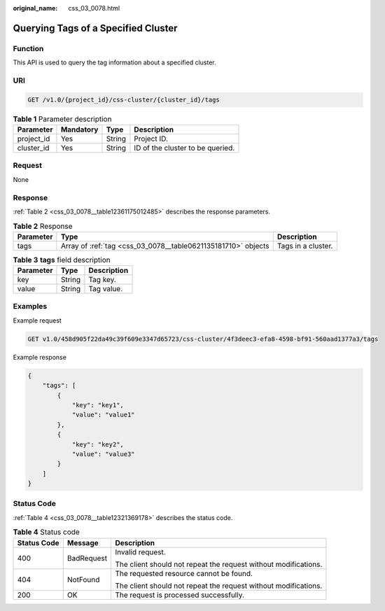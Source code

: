 :original_name: css_03_0078.html

.. _css_03_0078:

Querying Tags of a Specified Cluster
====================================

Function
--------

This API is used to query the tag information about a specified cluster.

URI
---

.. code-block:: text

   GET /v1.0/{project_id}/css-cluster/{cluster_id}/tags

.. table:: **Table 1** Parameter description

   ========== ========= ====== ================================
   Parameter  Mandatory Type   Description
   ========== ========= ====== ================================
   project_id Yes       String Project ID.
   cluster_id Yes       String ID of the cluster to be queried.
   ========== ========= ====== ================================

Request
-------

None

Response
--------

:ref:`Table 2 <css_03_0078__table12361175012485>` describes the response parameters.

.. _css_03_0078__table12361175012485:

.. table:: **Table 2** Response

   +-----------+---------------------------------------------------------------+--------------------+
   | Parameter | Type                                                          | Description        |
   +===========+===============================================================+====================+
   | tags      | Array of :ref:`tag <css_03_0078__table0621135181710>` objects | Tags in a cluster. |
   +-----------+---------------------------------------------------------------+--------------------+

.. _css_03_0078__table0621135181710:

.. table:: **Table 3** **tags** field description

   ========= ====== ===========
   Parameter Type   Description
   ========= ====== ===========
   key       String Tag key.
   value     String Tag value.
   ========= ====== ===========

Examples
--------

Example request

.. code-block:: text

   GET v1.0/458d905f22da49c39f609e3347d65723/css-cluster/4f3deec3-efa8-4598-bf91-560aad1377a3/tags

Example response

.. code-block::

   {
       "tags": [
           {
               "key": "key1",
               "value": "value1"
           },
           {
               "key": "key2",
               "value": "value3"
           }
       ]
   }

Status Code
-----------

:ref:`Table 4 <css_03_0078__table12321369178>` describes the status code.

.. _css_03_0078__table12321369178:

.. table:: **Table 4** Status code

   +-----------------------+-----------------------+-----------------------------------------------------------------+
   | Status Code           | Message               | Description                                                     |
   +=======================+=======================+=================================================================+
   | 400                   | BadRequest            | Invalid request.                                                |
   |                       |                       |                                                                 |
   |                       |                       | The client should not repeat the request without modifications. |
   +-----------------------+-----------------------+-----------------------------------------------------------------+
   | 404                   | NotFound              | The requested resource cannot be found.                         |
   |                       |                       |                                                                 |
   |                       |                       | The client should not repeat the request without modifications. |
   +-----------------------+-----------------------+-----------------------------------------------------------------+
   | 200                   | OK                    | The request is processed successfully.                          |
   +-----------------------+-----------------------+-----------------------------------------------------------------+
